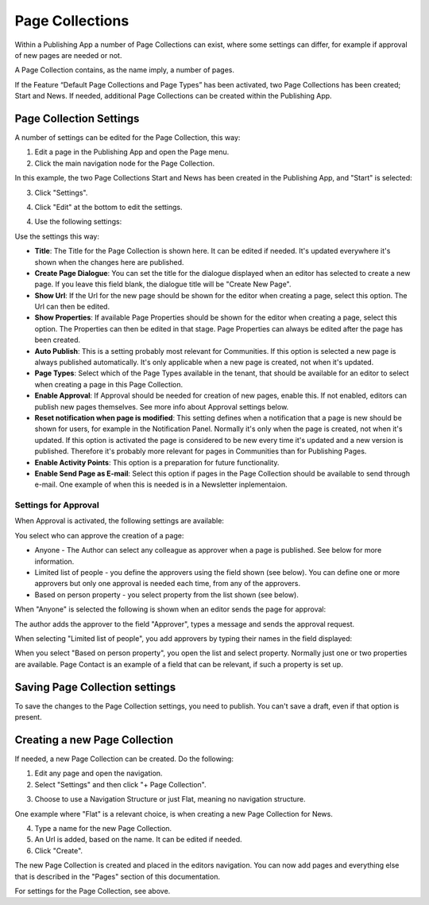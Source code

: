 Page Collections
==================

Within a Publishing App a number of Page Collections can exist, where some settings can differ, for example if approval of new pages are needed or not. 

A Page Collection contains, as the name imply, a number of pages.

If the Feature “Default Page Collections and Page Types” has been activated, two Page Collections has been created; Start and News. If needed, additional Page Collections can be created within the Publishing App.

Page Collection Settings
*************************
A number of settings can be edited for the Page Collection, this way:

1. Edit a page in the Publishing App and open the Page menu.
2. Click the main navigation node for the Page Collection.

In this example, the two Page Collections Start and News has been created in the Publishing App, and "Start" is selected:

.. image:: page-collection-general-news.png

3. Click "Settings".

.. image:: page-collection-click-settings-new.png

4. Click "Edit" at the bottom to edit the settings.

.. image:: page-collection-click-edit-new.png

4. Use the following settings:

.. image:: page-collection-settings-new2.png

Use the settings this way:

+ **Title**: The Title for the Page Collection is shown here. It can be edited if needed. It's updated everywhere it's shown when the changes here are published.
+ **Create Page Dialogue**: You can set the title for the dialogue displayed when an editor has selected to create a new page. If you leave this field blank, the dialogue title will be "Create New Page".
+ **Show Url**: If the Url for the new page should be shown for the editor when creating a page, select this option. The Url can then be edited.
+ **Show Properties**: If available Page Properties should be shown for the editor when creating a page, select this option. The Properties can then be edited in that stage. Page Properties can always be edited after the page has been created.
+ **Auto Publish**: This is a setting probably most relevant for Communities. If this option is selected a new page is always published automatically. It's only applicable when a new page is created, not when it's updated.
+ **Page Types**: Select which of the Page Types available in the tenant, that should be available for an editor to select when creating a page in this Page Collection.
+ **Enable Approval**: If Approval should be needed for creation of new pages, enable this. If not enabled, editors can publish new pages themselves. See more info about Approval settings below.
+ **Reset notification when page is modified**: This setting defines when a notification that a page is new should be shown for users, for example in the Notification Panel. Normally it's only when the page is created, not when it's updated. If this option is activated the page is considered to be new every time it's updated and a new version is published. Therefore it's probably more relevant for pages in Communities than for Publishing Pages.
+ **Enable Activity Points**: This option is a preparation for future functionality. 
+ **Enable Send Page as E-mail**: Select this option if pages in the Page Collection should be available to send through e-mail. One example of when this is needed is in a Newsletter inplementaion.

Settings for Approval
----------------------
When Approval is activated, the following settings are available:

.. image:: page-collection-approval-settings.png

You select who can approve the creation of a page:

+ Anyone - The Author can select any colleague as approver when a page is published. See below for more information.
+ Limited list of people - you define the approvers using the field shown (see below). You can define one or more approvers but only one approval is needed each time, from any of the approvers.
+ Based on person property - you select property from the list shown (see below).

When "Anyone" is selected the following is shown when an editor sends the page for approval:

.. image:: approval-anyone.png

The author adds the approver to the field "Approver", types a message and sends the approval request.

When selecting "Limited list of people", you add approvers by typing their names in the field displayed:

.. image:: limited-list.png

When you select "Based on person property", you open the list and select property. Normally just one or two properties are available. Page Contact is an example of a field that can be relevant, if such a property is set up.

.. image:: based-on-person.png

Saving Page Collection settings
********************************
To save the changes to the Page Collection settings, you need to publish. You can't save a draft, even if that option is present.

Creating a new Page Collection
******************************
If needed, a new Page Collection can be created. Do the following:

1. Edit any page and open the navigation.
2. Select "Settings" and then click "+ Page Collection".

.. image:: settings-page-collection-border.png

3. Choose to use a Navigation Structure or just Flat, meaning no navigation structure.

One example where "Flat" is a relevant choice, is when creating a new Page Collection for News.

4. Type a name for the new Page Collection.
5. An Url is added, based on the name. It can be edited if needed.
6. Click "Create".

.. image:: create-page-collection.png

The new Page Collection is created and placed in the editors navigation. You can now add pages and everything else that is described in the "Pages" section of this documentation.

For settings for the Page Collection, see above.




